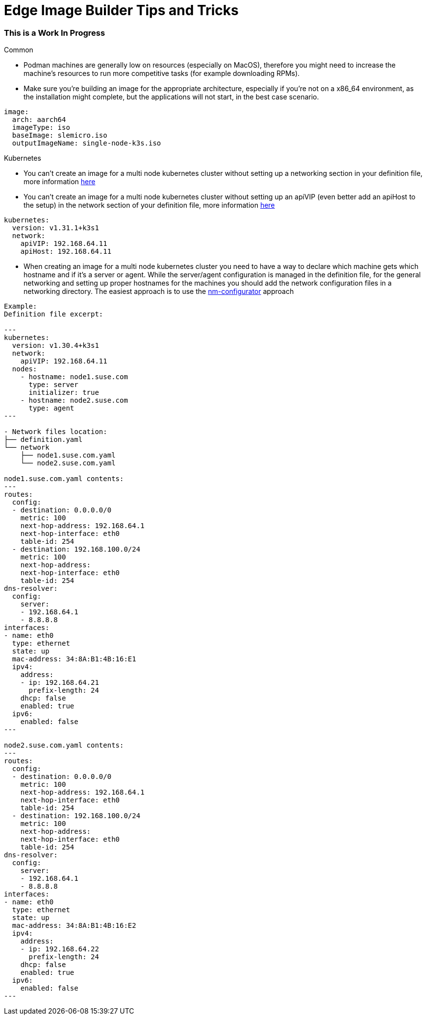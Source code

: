 = *Edge Image Builder Tips and Tricks*

=== This is a Work In Progress

.Common 
- Podman machines are generally low on resources (especially on MacOS), therefore you might need to increase the machine's resources to run more competitive tasks (for example downloading RPMs).
- Make sure you're building an image for the appropriate architecture, especially if you're not on a x86_64 environment, as the installation might complete, but the applications will not start, in the best case scenario.

----
image:
  arch: aarch64
  imageType: iso
  baseImage: slemicro.iso
  outputImageName: single-node-k3s.iso
----

.Kubernetes
- You can't create an image for a multi node kubernetes cluster without setting up a networking section in your definition file, more information https://github.com/suse-edge/edge-image-builder/blob/main/docs/building-images.md#kubernetes[here]
- You can't create an image for a multi node kubernetes cluster without setting up an apiVIP (even better add an apiHost to the setup) in the network section of your definition file, more information https://github.com/suse-edge/edge-image-builder/blob/main/docs/building-images.md#kubernetes[here]

----
kubernetes:
  version: v1.31.1+k3s1
  network:
    apiVIP: 192.168.64.11
    apiHost: 192.168.64.11
----

- When creating an image for a multi node kubernetes cluster you need to have a way to declare which machine gets which hostname and if it's a server or agent. While the server/agent configuration is managed in the definition file, for the general networking and setting up proper hostnames for the machines you should add the network configuration files in a networking directory. The easiest approach is to use the https://github.com/suse-edge/nm-configurator[nm-configurator] approach 

----
Example:
Definition file excerpt:

---
kubernetes:
  version: v1.30.4+k3s1
  network:
    apiVIP: 192.168.64.11
  nodes:
    - hostname: node1.suse.com
      type: server
      initializer: true
    - hostname: node2.suse.com
      type: agent
---

- Network files location:
├── definition.yaml
└── network
    ├── node1.suse.com.yaml
    └── node2.suse.com.yaml

node1.suse.com.yaml contents:
---
routes:
  config:
  - destination: 0.0.0.0/0
    metric: 100
    next-hop-address: 192.168.64.1
    next-hop-interface: eth0
    table-id: 254
  - destination: 192.168.100.0/24
    metric: 100
    next-hop-address:
    next-hop-interface: eth0
    table-id: 254
dns-resolver:
  config:
    server:
    - 192.168.64.1
    - 8.8.8.8
interfaces:
- name: eth0
  type: ethernet
  state: up
  mac-address: 34:8A:B1:4B:16:E1
  ipv4:
    address:
    - ip: 192.168.64.21
      prefix-length: 24
    dhcp: false
    enabled: true
  ipv6:
    enabled: false
---

node2.suse.com.yaml contents:
---
routes:
  config:
  - destination: 0.0.0.0/0
    metric: 100
    next-hop-address: 192.168.64.1
    next-hop-interface: eth0
    table-id: 254
  - destination: 192.168.100.0/24
    metric: 100
    next-hop-address:
    next-hop-interface: eth0
    table-id: 254
dns-resolver:
  config:
    server:
    - 192.168.64.1
    - 8.8.8.8
interfaces:
- name: eth0
  type: ethernet
  state: up
  mac-address: 34:8A:B1:4B:16:E2
  ipv4:
    address:
    - ip: 192.168.64.22
      prefix-length: 24
    dhcp: false
    enabled: true
  ipv6:
    enabled: false
---

----

